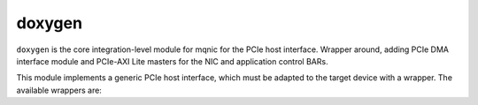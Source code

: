 .. _cong_cu_thiet_ke:

===================
doxygen
===================

``doxygen`` is the core integration-level module for mqnic for the PCIe host interface.  Wrapper around, adding PCIe DMA interface module and PCIe-AXI Lite masters for the NIC and application control BARs.

This module implements a generic PCIe host interface, which must be adapted to the target device with a wrapper.  The available wrappers are:

